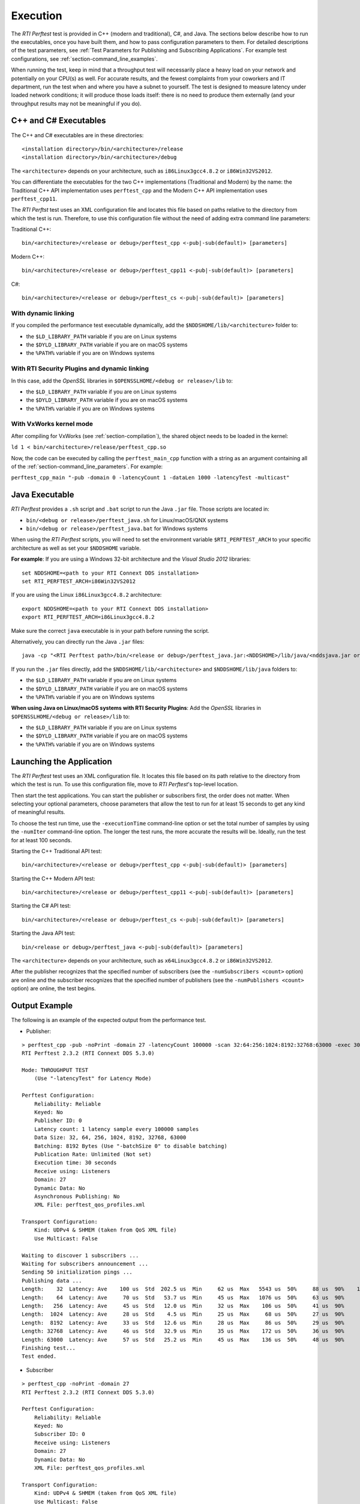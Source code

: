 .. _section-execution:

Execution
=========

The *RTI Perftest* test is provided in C++ (modern and traditional),
C#, and Java. The sections below describe how to run the executables, once
you have built them, and how to pass configuration parameters to them. For
detailed descriptions of the test parameters, see :ref:`Test Parameters
for Publishing and Subscribing Applications`. For example test
configurations, see :ref:`section-command_line_examples`.

When running the test, keep in mind that a throughput test will
necessarily place a heavy load on your network and potentially on your
CPU(s) as well. For accurate results, and the fewest complaints
from your coworkers and IT department, run the test when and where you
have a subnet to yourself. The test is designed to measure latency under
loaded network conditions; it will produce those loads itself: there is
no need to produce them externally (and your throughput results may not
be meaningful if you do).

C++ and C# Executables
----------------------

The C++ and C# executables are in these directories:

::

    <installation directory>/bin/<architecture>/release
    <installation directory>/bin/<architecture>/debug

The ``<architecture>`` depends on your architecture, such as
``i86Linux3gcc4.8.2`` or ``i86Win32VS2012``.

You can differentiate the executables for the two C++ implementations
(Traditional and Modern) by the name: the Traditional C++ API
implementation uses ``perftest_cpp`` and the Modern C++ API
implementation uses ``perftest_cpp11``.

The *RTI Perftst* test uses an XML configuration file and locates this file based on
paths relative to the directory from which the test is run. Therefore,
to use this configuration file without the need of adding extra command
line parameters:

Traditional C++:

::

    bin/<architecture>/<release or debug>/perftest_cpp <-pub|-sub(default)> [parameters]

Modern C++:

::

    bin/<architecture>/<release or debug>/perftest_cpp11 <-pub|-sub(default)> [parameters]

C#:

::

    bin/<architecture>/<release or debug>/perftest_cs <-pub|-sub(default)> [parameters]

With dynamic linking
~~~~~~~~~~~~~~~~~~~~

If you compiled the performance test executable dynamically, add the
``$NDDSHOME/lib/<architecture>`` folder to:

-  the ``$LD_LIBRARY_PATH`` variable if you are on Linux systems
-  the ``$DYLD_LIBRARY_PATH`` variable if you are on macOS systems
-  the ``%PATH%`` variable if you are on Windows systems

With RTI Security Plugins and dynamic linking
~~~~~~~~~~~~~~~~~~~~~~~~~~~~~~~~~~~~~~~~~~~~~

In this case, add the *OpenSSL* libraries in
``$OPENSSLHOME/<debug or release>/lib`` to:

-  the ``$LD_LIBRARY_PATH`` variable if you are on Linux systems
-  the  ``$DYLD_LIBRARY_PATH`` variable if you are on macOS systems
-  the  ``%PATH%`` variable if you are on Windows systems

With VxWorks kernel mode
~~~~~~~~~~~~~~~~~~~~~~~~

After compiling for VxWorks (see :ref:`section-compilation`),
the shared object needs to be loaded in the kernel:

``ld 1 < bin/<architecture>/release/perftest_cpp.so``

Now, the code can be executed by calling the ``perftest_main_cpp`` function
with a string as an argument containing all of the :ref:`section-command_line_parameters`.
For example:

``perftest_cpp_main "-pub -domain 0 -latencyCount 1 -dataLen 1000 -latencyTest -multicast"``

Java Executable
---------------

*RTI Perftest* provides a ``.sh`` script and ``.bat`` script to run the
Java ``.jar`` file. Those scripts are located in:

-  ``bin/<debug or release>/perftest_java.sh`` for Linux/macOS/QNX systems
-  ``bin/<debug or release>/perftest_java.bat`` for Windows systems

When using the *RTI Perftest* scripts, you will need to set the
environment variable ``$RTI_PERFTEST_ARCH`` to your specific
architecture as well as set your ``$NDDSHOME`` variable.

**For example**: If you are using a Windows 32-bit architecture and the
*Visual Studio 2012* libraries:

::

    set NDDSHOME=<path to your RTI Connext DDS installation>
    set RTI_PERFTEST_ARCH=i86Win32VS2012

If you are using the Linux ``i86Linux3gcc4.8.2`` architecture:

::

    export NDDSHOME=<path to your RTI Connext DDS installation>
    export RTI_PERFTEST_ARCH=i86Linux3gcc4.8.2

Make sure the correct ``java`` executable is in your path before running
the script.

Alternatively, you can directly run the Java ``.jar`` files:

::

    java -cp "<RTI Perftest path>/bin/<release or debug>/perftest_java.jar:<NDDSHOME>/lib/java/<nddsjava.jar or nddsjava.jar>" com.rti.perftest.ddsimpl.PerfTestLauncher

If you run the ``.jar`` files directly, add the ``$NDDSHOME/lib/<architecture>``
and ``$NDDSHOME/lib/java`` folders to:

-  the ``$LD_LIBRARY_PATH`` variable if you are on Linux systems
-  the ``$DYLD_LIBRARY_PATH`` variable if you are on macOS systems
-  the ``%PATH%`` variable if you are on Windows systems

**When using Java on Linux/macOS systems with RTI Security Plugins**:
Add the *OpenSSL* libraries in ``$OPENSSLHOME/<debug or release>/lib`` to:

-  the ``$LD_LIBRARY_PATH`` variable if you are on Linux systems
-  the  ``$DYLD_LIBRARY_PATH`` variable if you are on macOS systems
-  the  ``%PATH%`` variable if you are on Windows systems

Launching the Application
-------------------------

The *RTI Perftest* test uses an XML configuration file. It locates this file based on
its path relative to the directory from which the test is run. To use
this configuration file, move to *RTI Perftest*'s top-level location.

Then start the test applications. You can start the publisher or subscribers
first, the order does not matter. When selecting your optional
parameters, choose parameters that allow the test to run for at least 15
seconds to get any kind of meaningful results. 

To choose the test run time, use 
the ``-executionTime`` command-line option or set the total number of
samples by using the ``-numIter`` command-line option.
The longer the test runs, the more accurate the results will be.
Ideally, run the test for at least 100 seconds.

Starting the C++ Traditional API test:

::

    bin/<architecture>/<release or debug>/perftest_cpp <-pub|-sub(default)> [parameters]

Starting the C++ Modern API test:

::

    bin/<architecture>/<release or debug>/perftest_cpp11 <-pub|-sub(default)> [parameters]

Starting the C# API test:

::

    bin/<architecture>/<release or debug>/perftest_cs <-pub|-sub(default)> [parameters]

Starting the Java API test:

::

    bin/<release or debug>/perftest_java <-pub|-sub(default)> [parameters]

The ``<architecture>`` depends on your architecture, such as
``x64Linux3gcc4.8.2`` or ``i86Win32VS2012``.

After the publisher recognizes that the specified number of subscribers
(see the ``-numSubscribers <count>`` option) are online and the
subscriber recognizes that the specified number of publishers (see the
``-numPublishers <count>`` option) are online, the test begins.

Output Example
--------------

The following is an example of the expected output from the performance
test.

-  Publisher:

::

    > perftest_cpp -pub -noPrint -domain 27 -latencyCount 100000 -scan 32:64:256:1024:8192:32768:63000 -exec 30 -nic lo0
    RTI Perftest 2.3.2 (RTI Connext DDS 5.3.0)

    Mode: THROUGHPUT TEST
        (Use "-latencyTest" for Latency Mode)

    Perftest Configuration:
        Reliability: Reliable
        Keyed: No
        Publisher ID: 0
        Latency count: 1 latency sample every 100000 samples
        Data Size: 32, 64, 256, 1024, 8192, 32768, 63000
        Batching: 8192 Bytes (Use "-batchSize 0" to disable batching)
        Publication Rate: Unlimited (Not set)
        Execution time: 30 seconds
        Receive using: Listeners
        Domain: 27
        Dynamic Data: No
        Asynchronous Publishing: No
        XML File: perftest_qos_profiles.xml

    Transport Configuration:
        Kind: UDPv4 & SHMEM (taken from QoS XML file)
        Use Multicast: False

    Waiting to discover 1 subscribers ...
    Waiting for subscribers announcement ...
    Sending 50 initialization pings ...
    Publishing data ...
    Length:    32  Latency: Ave    100 us  Std  202.5 us  Min     62 us  Max   5543 us  50%     88 us  90%    107 us  99%    180 us  99.99%   5543 us  99.9999%   5543 us
    Length:    64  Latency: Ave     70 us  Std   53.7 us  Min     45 us  Max   1076 us  50%     63 us  90%     84 us  99%    142 us  99.99%   1076 us  99.9999%   1076 us
    Length:   256  Latency: Ave     45 us  Std   12.0 us  Min     32 us  Max    106 us  50%     41 us  90%     69 us  99%     78 us  99.99%    106 us  99.9999%    106 us
    Length:  1024  Latency: Ave     28 us  Std    4.5 us  Min     25 us  Max     68 us  50%     27 us  90%     31 us  99%     52 us  99.99%     68 us  99.9999%     68 us
    Length:  8192  Latency: Ave     33 us  Std   12.6 us  Min     28 us  Max     86 us  50%     29 us  90%     34 us  99%     86 us  99.99%     86 us  99.9999%     86 us
    Length: 32768  Latency: Ave     46 us  Std   32.9 us  Min     35 us  Max    172 us  50%     36 us  90%     53 us  99%    172 us  99.99%    172 us  99.9999%    172 us
    Length: 63000  Latency: Ave     57 us  Std   25.2 us  Min     45 us  Max    136 us  50%     48 us  90%     55 us  99%    136 us  99.99%    136 us  99.9999%    136 us
    Finishing test...
    Test ended.

-  Subscriber

::

    > perftest_cpp -noPrint -domain 27
    RTI Perftest 2.3.2 (RTI Connext DDS 5.3.0)

    Perftest Configuration:
        Reliability: Reliable
        Keyed: No
        Subscriber ID: 0
        Receive using: Listeners
        Domain: 27
        Dynamic Data: No
        XML File: perftest_qos_profiles.xml

    Transport Configuration:
        Kind: UDPv4 & SHMEM (taken from QoS XML file)
        Use Multicast: False

    Waiting to discover 1 publishers ...
    Waiting for data ...
    Length:    32  Packets: 85900000  Packets/s(ave): 2880385  Mbps(ave):   737.4  Lost: 0 (0.00%)
    Length:    64  Packets: 66500000  Packets/s(ave): 2232093  Mbps(ave):  1142.8  Lost: 0 (0.00%)
    Length:   256  Packets: 37200000  Packets/s(ave): 1248203  Mbps(ave):  2556.3  Lost: 0 (0.00%)
    Length:  1024  Packets: 15200000  Packets/s(ave):  506920  Mbps(ave):  4152.7  Lost: 0 (0.00%)
    Length:  8192  Packets:  1900000  Packets/s(ave):   60350  Mbps(ave):  3955.2  Lost: 0 (0.00%)
    Length: 32768  Packets:  1600000  Packets/s(ave):   52506  Mbps(ave): 13764.4  Lost: 0 (0.00%)
    Length: 63000  Packets:  1100000  Packets/s(ave):   35481  Mbps(ave): 17882.6  Lost: 0 (0.00%)
    Finishing test...
    Test ended.
